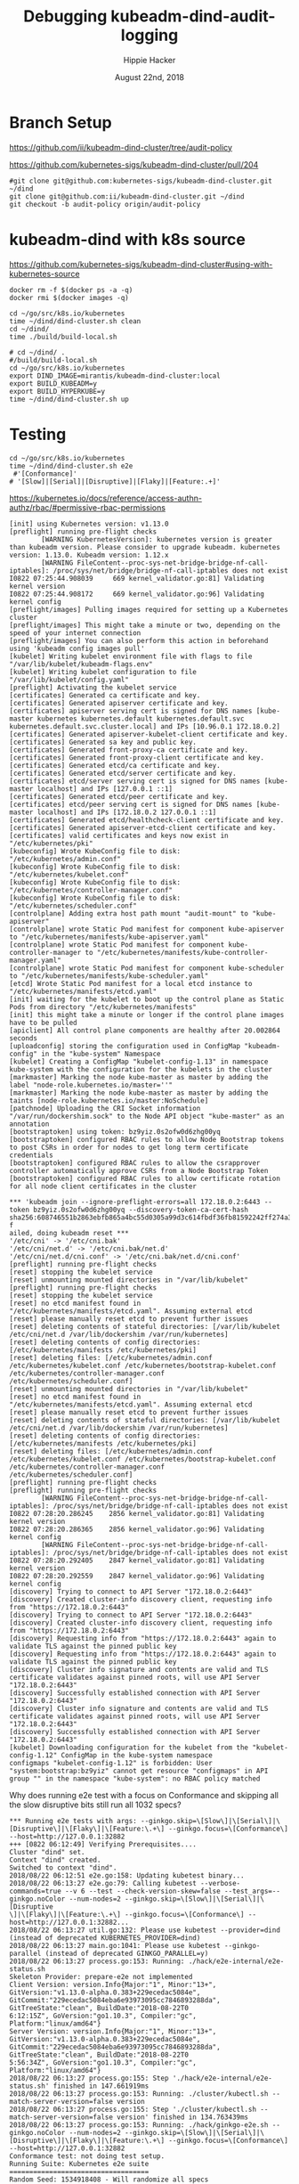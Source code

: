 # -*- org-use-property-inheritance: t; -*-
#+TITLE: Debugging kubeadm-dind-audit-logging
#+AUTHOR: Hippie Hacker
#+EMAIL: hh@ii.coop
#+CREATOR: ii.coop
#+DATE: August 22nd, 2018

* Branch Setup

https://github.com/ii/kubeadm-dind-cluster/tree/audit-policy

https://github.com/kubernetes-sigs/kubeadm-dind-cluster/pull/204

#+NAME: kubeadm source checkout
#+BEGIN_SRC tmux :session k8s:kubeadm-dind
#git clone git@github.com:kubernetes-sigs/kubeadm-dind-cluster.git ~/dind
git clone git@github.com:ii/kubeadm-dind-cluster.git ~/dind
git checkout -b audit-policy origin/audit-policy
#+END_SRC

* kubeadm-dind with k8s source

https://github.com/kubernetes-sigs/kubeadm-dind-cluster#using-with-kubernetes-source  

#+NAME: DOCKER DEATH
#+BEGIN_SRC tmux :session k8s:kubeadm-dind
docker rm -f $(docker ps -a -q)
docker rmi $(docker images -q)
#+END_SRC

#+NAME: kubeadm Build kubeadm-dind-cluster
#+BEGIN_SRC tmux :session k8s:kubeadm-dind
  cd ~/go/src/k8s.io/kubernetes
  time ~/dind/dind-cluster.sh clean
  cd ~/dind/
  time ./build/build-local.sh
#+END_SRC

#+NAME: kubeadm deploy
#+BEGIN_SRC tmux :session k8s:kubeadm-dind
  # cd ~/dind/ .
  #/build/build-local.sh
  cd ~/go/src/k8s.io/kubernetes
  export DIND_IMAGE=mirantis/kubeadm-dind-cluster:local
  export BUILD_KUBEADM=y
  export BUILD_HYPERKUBE=y
  time ~/dind/dind-cluster.sh up
#+END_SRC


* Testing

#+NAME: kubeadm deploy
#+BEGIN_SRC tmux :session k8s:kubeadm-dind
cd ~/go/src/k8s.io/kubernetes
time ~/dind/dind-cluster.sh e2e
 #'[Conformance]'
# '[Slow]|[Serial]|[Disruptive]|[Flaky]|[Feature:.+]'
#+END_SRC

https://kubernetes.io/docs/reference/access-authn-authz/rbac/#permissive-rbac-permissions

#+NAME: seem to be setup with configured RBAC rules for our tokens
#+BEGIN_EXAMPLE
[init] using Kubernetes version: v1.13.0
[preflight] running pre-flight checks
        [WARNING KubernetesVersion]: kubernetes version is greater than kubeadm version. Please consider to upgrade kubeadm. kubernetes version: 1.13.0. Kubeadm version: 1.12.x
        [WARNING FileContent--proc-sys-net-bridge-bridge-nf-call-iptables]: /proc/sys/net/bridge/bridge-nf-call-iptables does not exist
I0822 07:25:44.908039     669 kernel_validator.go:81] Validating kernel version
I0822 07:25:44.908172     669 kernel_validator.go:96] Validating kernel config
[preflight/images] Pulling images required for setting up a Kubernetes cluster
[preflight/images] This might take a minute or two, depending on the speed of your internet connection
[preflight/images] You can also perform this action in beforehand using 'kubeadm config images pull'
[kubelet] Writing kubelet environment file with flags to file "/var/lib/kubelet/kubeadm-flags.env"
[kubelet] Writing kubelet configuration to file "/var/lib/kubelet/config.yaml"
[preflight] Activating the kubelet service
[certificates] Generated ca certificate and key.
[certificates] Generated apiserver certificate and key.
[certificates] apiserver serving cert is signed for DNS names [kube-master kubernetes kubernetes.default kubernetes.default.svc kubernetes.default.svc.cluster.local] and IPs [10.96.0.1 172.18.0.2]
[certificates] Generated apiserver-kubelet-client certificate and key.
[certificates] Generated sa key and public key.
[certificates] Generated front-proxy-ca certificate and key.
[certificates] Generated front-proxy-client certificate and key.
[certificates] Generated etcd/ca certificate and key.
[certificates] Generated etcd/server certificate and key.
[certificates] etcd/server serving cert is signed for DNS names [kube-master localhost] and IPs [127.0.0.1 ::1]
[certificates] Generated etcd/peer certificate and key.
[certificates] etcd/peer serving cert is signed for DNS names [kube-master localhost] and IPs [172.18.0.2 127.0.0.1 ::1]
[certificates] Generated etcd/healthcheck-client certificate and key.
[certificates] Generated apiserver-etcd-client certificate and key.
[certificates] valid certificates and keys now exist in "/etc/kubernetes/pki"
[kubeconfig] Wrote KubeConfig file to disk: "/etc/kubernetes/admin.conf"
[kubeconfig] Wrote KubeConfig file to disk: "/etc/kubernetes/kubelet.conf"
[kubeconfig] Wrote KubeConfig file to disk: "/etc/kubernetes/controller-manager.conf"
[kubeconfig] Wrote KubeConfig file to disk: "/etc/kubernetes/scheduler.conf"
[controlplane] Adding extra host path mount "audit-mount" to "kube-apiserver"
[controlplane] wrote Static Pod manifest for component kube-apiserver to "/etc/kubernetes/manifests/kube-apiserver.yaml"
[controlplane] wrote Static Pod manifest for component kube-controller-manager to "/etc/kubernetes/manifests/kube-controller-manager.yaml"
[controlplane] wrote Static Pod manifest for component kube-scheduler to "/etc/kubernetes/manifests/kube-scheduler.yaml"
[etcd] Wrote Static Pod manifest for a local etcd instance to "/etc/kubernetes/manifests/etcd.yaml"
[init] waiting for the kubelet to boot up the control plane as Static Pods from directory "/etc/kubernetes/manifests" 
[init] this might take a minute or longer if the control plane images have to be pulled
[apiclient] All control plane components are healthy after 20.002864 seconds
[uploadconfig] storing the configuration used in ConfigMap "kubeadm-config" in the "kube-system" Namespace
[kubelet] Creating a ConfigMap "kubelet-config-1.13" in namespace kube-system with the configuration for the kubelets in the cluster
[markmaster] Marking the node kube-master as master by adding the label "node-role.kubernetes.io/master=''"
[markmaster] Marking the node kube-master as master by adding the taints [node-role.kubernetes.io/master:NoSchedule]
[patchnode] Uploading the CRI Socket information "/var/run/dockershim.sock" to the Node API object "kube-master" as an annotation
[bootstraptoken] using token: bz9yiz.0s2ofw0d6zhg00yq
[bootstraptoken] configured RBAC rules to allow Node Bootstrap tokens to post CSRs in order for nodes to get long term certificate credentials
[bootstraptoken] configured RBAC rules to allow the csrapprover controller automatically approve CSRs from a Node Bootstrap Token
[bootstraptoken] configured RBAC rules to allow certificate rotation for all node client certificates in the cluster
#+END_EXAMPLE

#+NAME: kubeadm reset complains about RBAC
#+BEGIN_EXAMPLE
*** 'kubeadm join --ignore-preflight-errors=all 172.18.0.2:6443 --token bz9yiz.0s2ofw0d6zhg00yq --discovery-token-ca-cert-hash sha256:608746551b2863ebfb865a4bc55d0305a99d3c614fbdf36fb81592242ff274a3' f
ailed, doing kubeadm reset ***
'/etc/cni' -> '/etc/cni.bak'
'/etc/cni/net.d' -> '/etc/cni.bak/net.d'
'/etc/cni/net.d/cni.conf' -> '/etc/cni.bak/net.d/cni.conf'
[preflight] running pre-flight checks
[reset] stopping the kubelet service
[reset] unmounting mounted directories in "/var/lib/kubelet"
[preflight] running pre-flight checks
[reset] stopping the kubelet service
[reset] no etcd manifest found in "/etc/kubernetes/manifests/etcd.yaml". Assuming external etcd
[reset] please manually reset etcd to prevent further issues
[reset] deleting contents of stateful directories: [/var/lib/kubelet /etc/cni/net.d /var/lib/dockershim /var/run/kubernetes]
[reset] deleting contents of config directories: [/etc/kubernetes/manifests /etc/kubernetes/pki]
[reset] deleting files: [/etc/kubernetes/admin.conf /etc/kubernetes/kubelet.conf /etc/kubernetes/bootstrap-kubelet.conf /etc/kubernetes/controller-manager.conf /etc/kubernetes/scheduler.conf]
[reset] unmounting mounted directories in "/var/lib/kubelet"
[reset] no etcd manifest found in "/etc/kubernetes/manifests/etcd.yaml". Assuming external etcd
[reset] please manually reset etcd to prevent further issues
[reset] deleting contents of stateful directories: [/var/lib/kubelet /etc/cni/net.d /var/lib/dockershim /var/run/kubernetes]
[reset] deleting contents of config directories: [/etc/kubernetes/manifests /etc/kubernetes/pki]
[reset] deleting files: [/etc/kubernetes/admin.conf /etc/kubernetes/kubelet.conf /etc/kubernetes/bootstrap-kubelet.conf /etc/kubernetes/controller-manager.conf /etc/kubernetes/scheduler.conf]
[preflight] running pre-flight checks
[preflight] running pre-flight checks
        [WARNING FileContent--proc-sys-net-bridge-bridge-nf-call-iptables]: /proc/sys/net/bridge/bridge-nf-call-iptables does not exist
I0822 07:28:20.286245    2856 kernel_validator.go:81] Validating kernel version
I0822 07:28:20.286365    2856 kernel_validator.go:96] Validating kernel config
        [WARNING FileContent--proc-sys-net-bridge-bridge-nf-call-iptables]: /proc/sys/net/bridge/bridge-nf-call-iptables does not exist
I0822 07:28:20.292405    2847 kernel_validator.go:81] Validating kernel version
I0822 07:28:20.292559    2847 kernel_validator.go:96] Validating kernel config
[discovery] Trying to connect to API Server "172.18.0.2:6443"
[discovery] Created cluster-info discovery client, requesting info from "https://172.18.0.2:6443"
[discovery] Trying to connect to API Server "172.18.0.2:6443"
[discovery] Created cluster-info discovery client, requesting info from "https://172.18.0.2:6443"
[discovery] Requesting info from "https://172.18.0.2:6443" again to validate TLS against the pinned public key
[discovery] Requesting info from "https://172.18.0.2:6443" again to validate TLS against the pinned public key
[discovery] Cluster info signature and contents are valid and TLS certificate validates against pinned roots, will use API Server "172.18.0.2:6443"
[discovery] Successfully established connection with API Server "172.18.0.2:6443"
[discovery] Cluster info signature and contents are valid and TLS certificate validates against pinned roots, will use API Server "172.18.0.2:6443"
[discovery] Successfully established connection with API Server "172.18.0.2:6443"
[kubelet] Downloading configuration for the kubelet from the "kubelet-config-1.12" ConfigMap in the kube-system namespace
configmaps "kubelet-config-1.12" is forbidden: User "system:bootstrap:bz9yiz" cannot get resource "configmaps" in API group "" in the namespace "kube-system": no RBAC policy matched
#+END_EXAMPLE

Why does running e2e test with a focus on Conformance and skipping all the slow disruptive bits still run all 1032 specs?
#+NAME: It says 'Will run 1032 specs' but in the end it only run 177
#+BEGIN_EXAMPLE
*** Running e2e tests with args: --ginkgo.skip=\[Slow\]|\[Serial\]|\[Disruptive\]|\[Flaky\]|\[Feature:\.+\] --ginkgo.focus=\[Conformance\] --host=http://127.0.0.1:32882
+++ [0822 06:12:49] Verifying Prerequisites....
Cluster "dind" set.
Context "dind" created.
Switched to context "dind".
2018/08/22 06:12:51 e2e.go:158: Updating kubetest binary...
2018/08/22 06:13:27 e2e.go:79: Calling kubetest --verbose-commands=true --v 6 --test --check-version-skew=false --test_args=--ginkgo.noColor --num-nodes=2 --ginkgo.skip=\[Slow\]|\[Serial\]|\[Disruptive
\]|\[Flaky\]|\[Feature:\.+\] --ginkgo.focus=\[Conformance\] --host=http://127.0.0.1:32882...
2018/08/22 06:13:27 util.go:132: Please use kubetest --provider=dind (instead of deprecated KUBERNETES_PROVIDER=dind)
2018/08/22 06:13:27 main.go:1041: Please use kubetest --ginkgo-parallel (instead of deprecated GINKGO_PARALLEL=y)
2018/08/22 06:13:27 process.go:153: Running: ./hack/e2e-internal/e2e-status.sh
Skeleton Provider: prepare-e2e not implemented
Client Version: version.Info{Major:"1", Minor:"13+", GitVersion:"v1.13.0-alpha.0.383+229ecedac5084e", GitCommit:"229ecedac5084eba6e93973095cc7846893288da", GitTreeState:"clean", BuildDate:"2018-08-22T0
6:12:15Z", GoVersion:"go1.10.3", Compiler:"gc", Platform:"linux/amd64"}
Server Version: version.Info{Major:"1", Minor:"13+", GitVersion:"v1.13.0-alpha.0.383+229ecedac5084e", GitCommit:"229ecedac5084eba6e93973095cc7846893288da", GitTreeState:"clean", BuildDate:"2018-08-22T0
5:56:34Z", GoVersion:"go1.10.3", Compiler:"gc", Platform:"linux/amd64"}
2018/08/22 06:13:27 process.go:155: Step './hack/e2e-internal/e2e-status.sh' finished in 147.661919ms
2018/08/22 06:13:27 process.go:153: Running: ./cluster/kubectl.sh --match-server-version=false version
2018/08/22 06:13:27 process.go:155: Step './cluster/kubectl.sh --match-server-version=false version' finished in 134.763439ms
2018/08/22 06:13:27 process.go:153: Running: ./hack/ginkgo-e2e.sh --ginkgo.noColor --num-nodes=2 --ginkgo.skip=\[Slow\]|\[Serial\]|\[Disruptive\]|\[Flaky\]|\[Feature:\.+\] --ginkgo.focus=\[Conformance\] --host=http://127.0.0.1:32882
Conformance test: not doing test setup.
Running Suite: Kubernetes e2e suite
===================================
Random Seed: 1534918408 - Will randomize all specs
Will run 1032 specs

Running in parallel across 25 nodes

Ran 177 of 1032 Specs in 450.760 seconds
SUCCESS! -- 177 Passed | 0 Failed | 0 Pending | 855 Skipped 

Ginkgo ran 1 suite in 7m31.369138928s
Test Suite Passed
2018/08/22 06:20:59 process.go:155: Step './hack/ginkgo-e2e.sh --ginkgo.noColor --num-nodes=2 --ginkgo.skip=\[Slow\]|\[Serial\]|\[Disruptive\]|\[Flaky\]|\[Feature:\.+\] --ginkgo.focus=\[Conformance\] --host=http://127.0.0.1:32882' finished in 7m31.859376975s


#+END_EXAMPLE
#+END_EXAMPLE

* Debugging
:PROPERTIES:
:header-args:shell: :wrap SRC yaml :results output verbatim code
:END:
** clean all docker containers and images
#+BEGIN_SRC 
docker rm $(docker ps -a -q) ; docker rmi $(docker images)

#+END_SRC
** tight loop

#+BEGIN_SRC text
~/dind/dind-cluster.sh clean
cd ~/dind/
./build/build-local.sh
cd ~/go/src/k8s.io/kubernetes
~/dind/dind-cluster.sh up
#+END_SRC

** TODO understand what auditPolicy: in kubeadm.conf should do
It's not doing what I would expect:
*** setup the apiserver args
*** setup the volumes
It might also make sense to embed the policy yaml as a sub thing within the kubeadm.yaml

making it just need an external file and not having to copy the policy file about.

** other notes
#+BEGIN_SRC foo
kubekins - it’s possible to run tests - https://gist.github.com/dims/033cffa467107bcac8df21e7db72d528 (this uses local up cluster, but can run it without local up cluster too) 

#+END_SRC
#+NAME: Gold from Leigh Capili 
#+BEGIN_EXAMPLE
journalctl -xeu kubelet | grep kube-apiserver
Aug 21 20:31:24 kube-master hyperkube[3100]: I0821 20:31:24.197218    3100 file.go:200] Reading config file "/etc/kubernetes/manifests/kube-apiserver.yaml"
Aug 21 20:31:24 kube-master hyperkube[3100]: E0821 20:31:24.199095    3100 file.go:187] Can't process manifest file "/etc/kubernetes/manifests/kube-apiserver.yaml": invalid pod: [spec.volumes[5].name: Invalid value: "auditMount": a DNS-1123 label must consist of lower case alphanumeric characters or '-', and must start and end with an alphanumeric character (e.g. 'my-name',  or '123-abc', regex used for validation is '[a-z0-9]([-a-z0-9]*[a-z0-9])?') spec.containers[0].volumeMounts[5].name: Not found: "auditMount"]
Aug 21 20:31:44 kube-master hyperkube[3100]: I0821 20:31:44.196965    3100 file.go:200] Reading config file "/etc/kubernetes/manifests/kube-apiserver.yaml"
Aug 21 20:31:44 kube-master hyperkube[3100]: E0821 20:31:44.199154    3100 file.go:187] Can't process manifest file "/etc/kubernetes/manifests/kube-apiserver.yaml": invalid pod: [spec.volumes[5].name: Invalid value: "auditMount": a DNS-1123 label must consist of lower case alphanumeric characters or '-', and must start and end with an alphanumeric character (e.g. 'my-name',  or '123-abc', regex used for validation is '[a-z0-9]([-a-z0-9]*[a-z0-9])?') spec.containers[0].volumeMounts[5].name: Not found: "auditMount"]
kubeadm init --config /etc/kubeadm.conf --ignore-preflight-errors=FileContent--proc-sys-net-bridge-bridge-nf-call-iptables 
kubeadm reset && kubeadm init --config /etc/kubeadm.conf --ignore-preflight-errors=all
#+END_EXAMPLE
** apiserver does not start after adding auditMount

#+NAME: minifest/kube-apiserver.yaml
#+BEGIN_SRC shell 
docker exec kube-master cat /etc/kubernetes/manifests/kube-apiserver.yaml
#+END_SRC

#+RESULTS: minifest/kube-apiserver.yaml
#+BEGIN_SRC yaml
apiVersion: v1
kind: Pod
metadata:
  annotations:
    scheduler.alpha.kubernetes.io/critical-pod: ""
  creationTimestamp: null
  labels:
    component: kube-apiserver
    tier: control-plane
  name: kube-apiserver
  namespace: kube-system
spec:
  containers:
  - command:
    - kube-apiserver
    - --authorization-mode=Node,RBAC
    - --feature-gates=MountPropagation=true,AdvancedAuditing=true
    - --insecure-bind-address=0.0.0.0
    - --insecure-port=8080
    - --advertise-address=172.18.0.2
    - --allow-privileged=true
    - --client-ca-file=/etc/kubernetes/pki/ca.crt
    - --enable-admission-plugins=NodeRestriction
    - --enable-bootstrap-token-auth=true
    - --etcd-cafile=/etc/kubernetes/pki/etcd/ca.crt
    - --etcd-certfile=/etc/kubernetes/pki/apiserver-etcd-client.crt
    - --etcd-keyfile=/etc/kubernetes/pki/apiserver-etcd-client.key
    - --etcd-servers=https://127.0.0.1:2379
    - --kubelet-client-certificate=/etc/kubernetes/pki/apiserver-kubelet-client.crt
    - --kubelet-client-key=/etc/kubernetes/pki/apiserver-kubelet-client.key
    - --kubelet-preferred-address-types=InternalIP,ExternalIP,Hostname
    - --proxy-client-cert-file=/etc/kubernetes/pki/front-proxy-client.crt
    - --proxy-client-key-file=/etc/kubernetes/pki/front-proxy-client.key
    - --requestheader-allowed-names=front-proxy-client
    - --requestheader-client-ca-file=/etc/kubernetes/pki/front-proxy-ca.crt
    - --requestheader-extra-headers-prefix=X-Remote-Extra-
    - --requestheader-group-headers=X-Remote-Group
    - --requestheader-username-headers=X-Remote-User
    - --secure-port=6443
    - --service-account-key-file=/etc/kubernetes/pki/sa.pub
    - --service-cluster-ip-range=10.96.0.0/12
    - --tls-cert-file=/etc/kubernetes/pki/apiserver.crt
    - --tls-private-key-file=/etc/kubernetes/pki/apiserver.key
    image: mirantis/hypokube:final
    imagePullPolicy: IfNotPresent
    livenessProbe:
      failureThreshold: 8
      httpGet:
        host: 172.18.0.2
        path: /healthz
        port: 6443
        scheme: HTTPS
      initialDelaySeconds: 15
      timeoutSeconds: 15
    name: kube-apiserver
    resources:
      requests:
        cpu: 250m
    volumeMounts:
    - mountPath: /etc/kubernetes/pki
      name: k8s-certs
      readOnly: true
    - mountPath: /etc/ssl/certs
      name: ca-certs
      readOnly: true
    - mountPath: /usr/share/ca-certificates
      name: usr-share-ca-certificates
      readOnly: true
    - mountPath: /usr/local/share/ca-certificates
      name: usr-local-share-ca-certificates
      readOnly: true
    - mountPath: /etc/ca-certificates
      name: etc-ca-certificates
      readOnly: true
    - mountPath: /etc/kubernetes/audit
      name: auditMount
  hostNetwork: true
  priorityClassName: system-cluster-critical
  volumes:
  - hostPath:
      path: /usr/share/ca-certificates
      type: DirectoryOrCreate
    name: usr-share-ca-certificates
  - hostPath:
      path: /usr/local/share/ca-certificates
      type: DirectoryOrCreate
    name: usr-local-share-ca-certificates
  - hostPath:
      path: /etc/ca-certificates
      type: DirectoryOrCreate
    name: etc-ca-certificates
  - hostPath:
      path: /tmp/audit
      type: ""
    name: auditMount
  - hostPath:
      path: /etc/kubernetes/pki
      type: DirectoryOrCreate
    name: k8s-certs
  - hostPath:
      path: /etc/ssl/certs
      type: DirectoryOrCreate
    name: ca-certs
status: {}
#+END_SRC

#+NAME: apiserver not running
#+BEGIN_SRC shell 
docker exec kube-master docker ps -a 
#+END_SRC

#+RESULTS: apiserver not running
#+BEGIN_SRC yaml
CONTAINER ID        IMAGE                  COMMAND                  CREATED              STATUS              PORTS               NAMES
4541d49ff99b        b8df3b177be2           "etcd --advertise-..."   About a minute ago   Up About a minute                       k8s_etcd_etcd-kube-master_kube-system_78263d83ff9d8e4fa24f4ff1b321f5b4_0
1d7ff804ea74        cbbbee56e288           "kube-controller-m..."   About a minute ago   Up About a minute                       k8s_kube-controller-manager_kube-controller-manager-kube-master_kube-system_43387bfa3bb987eac9c6dd1e386a4111_0
4fb1b0ca31c6        cbbbee56e288           "kube-scheduler --..."   About a minute ago   Up About a minute                       k8s_kube-scheduler_kube-scheduler-kube-master_kube-system_3b695f958ffb31926f9f96a9389c1ef2_0
138e02494a82        k8s.gcr.io/pause:3.1   "/pause"                 About a minute ago   Up About a minute                       k8s_POD_kube-controller-manager-kube-master_kube-system_43387bfa3bb987eac9c6dd1e386a4111_0
284617abce66        k8s.gcr.io/pause:3.1   "/pause"                 About a minute ago   Up About a minute                       k8s_POD_kube-scheduler-kube-master_kube-system_3b695f958ffb31926f9f96a9389c1ef2_0
08f5deb3f03e        k8s.gcr.io/pause:3.1   "/pause"                 About a minute ago   Up About a minute                       k8s_POD_etcd-kube-master_kube-system_78263d83ff9d8e4fa24f4ff1b321f5b4_0
#+END_SRC

#+NAME: apiserver not running results
#+BEGIN_SRC yaml
CONTAINER ID        IMAGE                  COMMAND                  CREATED             STATUS              PORTS               NAMES
b206593db042        b8df3b177be2           "etcd --advertise-..."   3 minutes ago       Up 3 minutes                            k8s_etcd_etcd-kube-master_kube-system_78263d83ff9d8e4fa24f4ff1b321f5b4_0
03b2a5e2b035        23b6e5d23516           "kube-controller-m..."   3 minutes ago       Up 3 minutes                            k8s_kube-controller-manager_kube-controller-manager-kube-master_kube-system_49c60401cce7c9fefaa5362cd4a90d56_0
de97d38fa194        23b6e5d23516           "kube-scheduler --..."   3 minutes ago       Up 3 minutes                            k8s_kube-scheduler_kube-scheduler-kube-master_kube-system_3b695f958ffb31926f9f96a9389c1ef2_0
30c6a51b746f        k8s.gcr.io/pause:3.1   "/pause"                 3 minutes ago       Up 3 minutes                            k8s_POD_kube-controller-manager-kube-master_kube-system_49c60401cce7c9fefaa5362cd4a90d56_0
a6b6b07e1239        k8s.gcr.io/pause:3.1   "/pause"                 3 minutes ago       Up 3 minutes                            k8s_POD_kube-scheduler-kube-master_kube-system_3b695f958ffb31926f9f96a9389c1ef2_0
aa40eb4b363e        k8s.gcr.io/pause:3.1   "/pause"                 3 minutes ago       Up 3 minutes                            k8s_POD_etcd-kube-master_kube-system_78263d83ff9d8e4fa24f4ff1b321f5b4_0
#+END_SRC

#+NAME: kubeadm init (wrapkubeadm init) still running
#+BEGIN_SRC shell 
docker exec kube-master ps -auxwwwww
#+END_SRC

#+NAME: kubeadm init (wrapkubeadm init) still running results
#+BEGIN_SRC yaml
USER       PID %CPU %MEM    VSZ   RSS TTY      STAT START   TIME COMMAND
root         1  0.1  0.0  56740  6604 ?        Ss   19:33   0:01 /sbin/dind_init systemd.setenv=CNI_PLUGIN=bridge systemd.setenv=IP_MODE=ipv4 systemd.setenv=POD_NET_PREFIX=10.244.1 systemd.setenv=POD_NET_SIZE=24 systemd.setenv=USE_HAIRPIN=false systemd.setenv=DNS_SVC_IP=10.96.0.10 systemd.setenv=DNS_SERVICE=kube-dns
root        19  0.6  0.0  87048 40424 ?        Ss   19:33   0:06 /lib/systemd/systemd-journald
root        54  0.0  0.0  18040  3056 ?        Ss   19:33   0:00 /bin/bash /usr/local/bin/dindnet
root       105  0.0  0.0  24560  3116 ?        S    19:33   0:00 socat udp4-recvfrom:53,reuseaddr,fork,bind=172.18.0.2 UDP:127.0.0.11:53
root       256  2.9  0.0 2286508 66824 ?       Ssl  19:33   0:30 /usr/bin/dockerd -H fd:// --storage-driver=overlay2 --storage-opt overlay2.override_kernel_check=true -g /dind/docker
root       279  0.2  0.0 1889144 15596 ?       Ssl  19:33   0:02 docker-containerd -l unix:///var/run/docker/libcontainerd/docker-containerd.sock --metrics-interval=0 --start-timeout 2m --state-dir /var/run/docker/libcontainerd/containerd --shim docker-containerd-shim --runtime docker-runc
root       230  0.0  0.0  18188  3112 ?        Ss   19:33   0:00 /bin/bash /usr/local/bin/wrapkubeadm init --config /etc/kubeadm.conf --ignore-preflight-errors=all
root      7930 23.2  0.0  45380 30428 ?        Sl   19:50   0:05 kubeadm init --config /etc/kubeadm.conf --ignore-preflight-errors=all
root      8403  1.1  0.0 10514488 16788 ?      Ssl  19:51   0:00 etcd --advertise-client-urls=https://127.0.0.1:2379 --cert-file=/etc/kubernetes/pki/etcd/server.crt --client-cert-auth=true --data-dir=/var/lib/etcd --initial-advertise-peer-urls=https://127.0.0.1:2380 --initial-cluster=kube-master=https://127.0.0.1:2380 --key-file=/etc/kubernetes/pki/etcd/server.key --listen-client-urls=https://127.0.0.1:2379 --listen-peer-urls=https://127.0.0.1:2380 --name=kube-master --peer-cert-file=/etc/kubernetes/pki/etcd/peer.crt --peer-client-cert-auth=true --peer-key-file=/etc/kubernetes/pki/etcd/peer.key --peer-trusted-ca-file=/etc/kubernetes/pki/etcd/ca.crt --snapshot-count=10000 --trusted-ca-file=/etc/kubernetes/pki/etcd/ca.crt
root      8194 10.0  0.0 2231064 104248 ?      Ssl  19:50   0:01 /k8s/hyperkube kubelet --kubeconfig=/etc/kubernetes/kubelet.conf --pod-manifest-path=/etc/kubernetes/manifests --allow-privileged=true --network-plugin=cni --cni-conf-dir=/etc/cni/net.d --cni-bin-dir=/opt/cni/bin --cluster-dns=10.96.0.10 --cluster-domain=cluster.local --eviction-hard=memory.available<100Mi,nodefs.available<100Mi,nodefs.inodesFree<1000 --fail-swap-on=false --bootstrap-kubeconfig=/etc/kubernetes/bootstrap-kubelet.conf --feature-gates=MountPropagation=true,DynamicKubeletConfig=true --v=4
root      8427  2.0  0.0 1064904 85836 ?       Ssl  19:51   0:00 kube-controller-manager --feature-gates=MountPropagation=true,AdvancedAuditing=true --address=127.0.0.1 --cluster-signing-cert-file=/etc/kubernetes/pki/ca.crt --cluster-signing-key-file=/etc/kubernetes/pki/ca.key --controllers=*,bootstrapsigner,tokencleaner --kubeconfig=/etc/kubernetes/controller-manager.conf --leader-elect=true --root-ca-file=/etc/kubernetes/pki/ca.crt --service-account-private-key-file=/etc/kubernetes/pki/sa.key --use-service-account-credentials=true
root      8451  3.0  0.0 1174336 85748 ?       Ssl  19:51   0:00 kube-scheduler --feature-gates=MountPropagation=true,AdvancedAuditing=true --address=127.0.0.1 --kubeconfig=/etc/kubernetes/scheduler.conf --leader-elect=true
root      8287  0.0  0.0 347840  3572 ?        Sl   19:51   0:00 docker-containerd-shim fed63ec2b0cd8d3b24c490c3145efe293347b77e46b6db33da589886a532b969 /var/run/docker/libcontainerd/fed63ec2b0cd8d3b24c490c3145efe293347b77e46b6db33da589886a532b969 docker-runc
root      8310  0.0  0.0 478912  3556 ?        Sl   19:51   0:00 docker-containerd-shim 1ae9336514f45307e6efb714a9fc661833791c5b4c76eb4f8d39cf63fa8d5651 /var/run/docker/libcontainerd/1ae9336514f45307e6efb714a9fc661833791c5b4c76eb4f8d39cf63fa8d5651 docker-runc
root      8320  0.0  0.0 282304  3680 ?        Sl   19:51   0:00 docker-containerd-shim b75d6981e4f3136943110497b8f3152007093791efa1482b779a60bb468e1b3d /var/run/docker/libcontainerd/b75d6981e4f3136943110497b8f3152007093791efa1482b779a60bb468e1b3d docker-runc
root      8386  0.0  0.0 413376  3620 ?        Sl   19:51   0:00 docker-containerd-shim e5a200824f3d7626c35e9542b676a36d40b91fe50ab02f23fef1329469d2aa73 /var/run/docker/libcontainerd/e5a200824f3d7626c35e9542b676a36d40b91fe50ab02f23fef1329469d2aa73 docker-runc
root      8409  0.0  0.0 282304  3808 ?        Sl   19:51   0:00 docker-containerd-shim 577a958ddf532c3fd61e96d078d1ad687d8e6db74699773a0b568e4b1f28d077 /var/run/docker/libcontainerd/577a958ddf532c3fd61e96d078d1ad687d8e6db74699773a0b568e4b1f28d077 docker-runc
root      8433  0.1  0.0 348096  3676 ?        Sl   19:51   0:00 docker-containerd-shim 2d26e9e4e0cecc62adb2c55362ce61449ce049847101b754a091236994a3cb5d /var/run/docker/libcontainerd/2d26e9e4e0cecc62adb2c55362ce61449ce049847101b754a091236994a3cb5d docker-runc
root      8304  0.0  0.0   1020     4 ?        Ss   19:51   0:00 /pause
root      8338  0.1  0.0   1020     4 ?        Ss   19:51   0:00 /pause
root      8352  0.0  0.0   1020     4 ?        Ss   19:51   0:00 /pause
#+END_SRC

** kubeadm config view on kube-master

#+NAME: kubeadm config view on kube-master
#+BEGIN_SRC shell 
docker exec kube-master kubeadm config view --kubeconfig /etc/kubernetes/admin.conf
#+END_SRC

#+RESULTS: kubeadm config view on kube-master
#+BEGIN_SRC yaml
api:
  advertiseAddress: 172.18.0.2
  bindPort: 6443
  controlPlaneEndpoint: ""
apiServerExtraArgs:
  authorization-mode: Node,RBAC
  feature-gates: MountPropagation=true,AdvancedAuditing=true
  insecure-bind-address: 0.0.0.0
  insecure-port: "8080"
apiVersion: kubeadm.k8s.io/v1alpha3
auditPolicy:
  logDir: /etc/kubernetes/audit
  logMaxAge: 2
  path: /etc/kube-audit-policy.yaml
certificatesDir: /etc/kubernetes/pki
clusterName: kubernetes
controllerManagerExtraArgs:
  feature-gates: MountPropagation=true,AdvancedAuditing=true
etcd:
  local:
    dataDir: /var/lib/etcd
    image: ""
featureGates:
  Auditing: false
  CoreDNS: false
imageRepository: k8s.gcr.io
kind: InitConfiguration
kubernetesVersion: v1.13.0
networking:
  dnsDomain: cluster.local
  podSubnet: ""
  serviceSubnet: 10.96.0.0/12
nodeRegistration: {}
schedulerExtraArgs:
  feature-gates: MountPropagation=true,AdvancedAuditing=true
unifiedControlPlaneImage: mirantis/hypokube:final
#+END_SRC

#+NAME: kubeadm config view on kube-master results
#+BEGIN_SRC js
api:
  advertiseAddress: 172.18.0.2
  bindPort: 6443
  controlPlaneEndpoint: ""
apiServerExtraArgs:
  authorization-mode: Node,RBAC
  feature-gates: MountPropagation=true,AdvancedAuditing=true
  insecure-bind-address: 0.0.0.0
  insecure-port: "8080"
apiVersion: kubeadm.k8s.io/v1alpha3
auditPolicy:
  logDir: /etc/kubernetes/audit/
  logMaxAge: 2
  path: /etc/kubernetes/audit-policy.yaml
certificatesDir: /etc/kubernetes/pki
clusterName: kubernetes
controllerManagerExtraArgs:
  feature-gates: MountPropagation=true,AdvancedAuditing=true
etcd:
  local:
    dataDir: /var/lib/etcd
    image: ""
featureGates:
  CoreDNS: false
imageRepository: k8s.gcr.io
kind: InitConfiguration
kubernetesVersion: v1.13.0
networking:
  dnsDomain: cluster.local
  podSubnet: ""
  serviceSubnet: 10.96.0.0/12
nodeRegistration: {}
schedulerExtraArgs:
  feature-gates: MountPropagation=true,AdvancedAuditing=true
unifiedControlPlaneImage: mirantis/hypokube:final
#+END_SRC

** arguments on APIServer container

#+NAME: APIServer container Args
#+BEGIN_SRC shell
  APISERVER=$(docker exec kube-master \
    docker ps --format '{{.Names}}' \
    --filter label=io.kubernetes.container.name=kube-apiserver) 
  docker exec kube-master \
    docker inspect $APISERVER \
      | jq .[0].Args
#+END_SRC

#+RESULTS: APIServer container Args
#+BEGIN_SRC yaml
[
  "--authorization-mode=Node,RBAC",
  "--feature-gates=MountPropagation=true,AdvancedAuditing=true",
  "--advertise-address=172.18.0.2",
  "--allow-privileged=true",
  "--client-ca-file=/etc/kubernetes/pki/ca.crt",
  "--enable-admission-plugins=NodeRestriction",
  "--enable-bootstrap-token-auth=true",
  "--etcd-cafile=/etc/kubernetes/pki/etcd/ca.crt",
  "--etcd-certfile=/etc/kubernetes/pki/apiserver-etcd-client.crt",
  "--etcd-keyfile=/etc/kubernetes/pki/apiserver-etcd-client.key",
  "--etcd-servers=https://127.0.0.1:2379",
  "--kubelet-client-certificate=/etc/kubernetes/pki/apiserver-kubelet-client.crt",
  "--kubelet-client-key=/etc/kubernetes/pki/apiserver-kubelet-client.key",
  "--kubelet-preferred-address-types=InternalIP,ExternalIP,Hostname",
  "--proxy-client-cert-file=/etc/kubernetes/pki/front-proxy-client.crt",
  "--proxy-client-key-file=/etc/kubernetes/pki/front-proxy-client.key",
  "--requestheader-allowed-names=front-proxy-client",
  "--requestheader-client-ca-file=/etc/kubernetes/pki/front-proxy-ca.crt",
  "--requestheader-extra-headers-prefix=X-Remote-Extra-",
  "--requestheader-group-headers=X-Remote-Group",
  "--requestheader-username-headers=X-Remote-User",
  "--secure-port=6443",
  "--service-account-key-file=/etc/kubernetes/pki/sa.pub",
  "--service-cluster-ip-range=10.96.0.0/12",
  "--tls-cert-file=/etc/kubernetes/pki/apiserver.crt",
  "--tls-private-key-file=/etc/kubernetes/pki/apiserver.key",
  "--insecure-bind-address=0.0.0.0",
  "--insecure-port=8080"
]
#+END_SRC

** kubeadm config print-defaults

#+NAME: kubeadm config print-defaults
#+BEGIN_SRC shell
docker exec kube-master kubeadm config print-defaults
#+END_SRC

#+RESULTS: kubeadm config print-defaults
#+BEGIN_SRC yaml
api:
  advertiseAddress: 1.2.3.4
  bindPort: 6443
  controlPlaneEndpoint: ""
apiVersion: kubeadm.k8s.io/v1alpha3
auditPolicy:
  logDir: /var/log/kubernetes/audit
  logMaxAge: 2
  path: ""
bootstrapTokens:
- groups:
  - system:bootstrappers:kubeadm:default-node-token
  token: abcdef.0123456789abcdef
  ttl: 24h0m0s
  usages:
  - signing
  - authentication
certificatesDir: /etc/kubernetes/pki
clusterName: kubernetes
etcd:
  local:
    dataDir: /var/lib/etcd
    image: ""
imageRepository: k8s.gcr.io
kind: InitConfiguration
kubernetesVersion: v1.11.0
networking:
  dnsDomain: cluster.local
  podSubnet: ""
  serviceSubnet: 10.96.0.0/12
nodeRegistration:
  criSocket: /var/run/dockershim.sock
  name: kube-master
  taints:
  - effect: NoSchedule
    key: node-role.kubernetes.io/master
unifiedControlPlaneImage: ""
---
advertiseAddress: 172.18.0.2
apiVersion: kubeadm.k8s.io/v1alpha3
caCertPath: /etc/kubernetes/pki/ca.crt
clusterName: kubernetes
discoveryFile: ""
discoveryTimeout: 5m0s
discoveryToken: abcdef.0123456789abcdef
discoveryTokenAPIServers:
- kube-apiserver:6443
discoveryTokenUnsafeSkipCAVerification: true
kind: JoinConfiguration
nodeRegistration:
  criSocket: /var/run/dockershim.sock
  name: kube-master
tlsBootstrapToken: abcdef.0123456789abcdef
token: abcdef.0123456789abcdef
---
address: 0.0.0.0
apiVersion: kubelet.config.k8s.io/v1beta1
authentication:
  anonymous:
    enabled: false
  webhook:
    cacheTTL: 2m0s
    enabled: true
  x509:
    clientCAFile: /etc/kubernetes/pki/ca.crt
authorization:
  mode: Webhook
  webhook:
    cacheAuthorizedTTL: 5m0s
    cacheUnauthorizedTTL: 30s
cgroupDriver: cgroupfs
cgroupsPerQOS: true
clusterDNS:
- 10.96.0.10
clusterDomain: cluster.local
configMapAndSecretChangeDetectionStrategy: Watch
containerLogMaxFiles: 5
containerLogMaxSize: 10Mi
contentType: application/vnd.kubernetes.protobuf
cpuCFSQuota: true
cpuManagerPolicy: none
cpuManagerReconcilePeriod: 10s
enableControllerAttachDetach: true
enableDebuggingHandlers: true
enforceNodeAllocatable:
- pods
eventBurst: 10
eventRecordQPS: 5
evictionHard:
  imagefs.available: 15%
  memory.available: 100Mi
  nodefs.available: 10%
  nodefs.inodesFree: 5%
evictionPressureTransitionPeriod: 5m0s
failSwapOn: true
fileCheckFrequency: 20s
hairpinMode: promiscuous-bridge
healthzBindAddress: 127.0.0.1
healthzPort: 10248
httpCheckFrequency: 20s
imageGCHighThresholdPercent: 85
imageGCLowThresholdPercent: 80
imageMinimumGCAge: 2m0s
iptablesDropBit: 15
iptablesMasqueradeBit: 14
kind: KubeletConfiguration
kubeAPIBurst: 10
kubeAPIQPS: 5
makeIPTablesUtilChains: true
maxOpenFiles: 1000000
maxPods: 110
nodeStatusUpdateFrequency: 10s
oomScoreAdj: -999
podPidsLimit: -1
port: 10250
registryBurst: 10
registryPullQPS: 5
resolvConf: /etc/resolv.conf
rotateCertificates: true
runtimeRequestTimeout: 2m0s
serializeImagePulls: true
staticPodPath: /etc/kubernetes/manifests
streamingConnectionIdleTimeout: 4h0m0s
syncFrequency: 1m0s
volumeStatsAggPeriod: 1m0s
---
apiVersion: kubeproxy.config.k8s.io/v1alpha1
bindAddress: 0.0.0.0
clientConnection:
  acceptContentTypes: ""
  burst: 10
  contentType: application/vnd.kubernetes.protobuf
  kubeconfig: /var/lib/kube-proxy/kubeconfig.conf
  qps: 5
clusterCIDR: ""
configSyncPeriod: 15m0s
conntrack:
  max: null
  maxPerCore: 32768
  min: 131072
  tcpCloseWaitTimeout: 1h0m0s
  tcpEstablishedTimeout: 24h0m0s
enableProfiling: false
healthzBindAddress: 0.0.0.0:10256
hostnameOverride: ""
iptables:
  masqueradeAll: false
  masqueradeBit: 14
  minSyncPeriod: 0s
  syncPeriod: 30s
ipvs:
  excludeCIDRs: null
  minSyncPeriod: 0s
  scheduler: ""
  syncPeriod: 30s
kind: KubeProxyConfiguration
metricsBindAddress: 127.0.0.1:10249
mode: ""
nodePortAddresses: null
oomScoreAdj: -999
portRange: ""
resourceContainer: /kube-proxy
udpIdleTimeout: 250ms
#+END_SRC

* Shoutouts
** #sig-cluster-lifecycle

*** Paul Michali [12:16 AM]
@hh You run build/build-local.sh and then set DIND_IMAGE to use that locally built docker image for k-d-c (export DIND_IMAGE=mirantis/kubeadm-dind-cluster:local).


*** Leigh Capili [7:16 AM]
Leigh Capili <leigh@null.net>
@hh, use `apiServerExtraVolumes` for kubeadm section of the volume mounts
it's an array of HostPathMounts which you can specify as writeable:
https://godoc.org/k8s.io/kubernetes/cmd/kubeadm/app/apis/kubeadm#HostPathMount
logging some fixes:
- add `pathType: DirectoryOrCreate` to the kubeadm config
- change `name: auditMount` to `name: audit-mount`  (kubelet journal shows volume was failing DNS name validation)

note:
kubeadm config does not properly validate volume names -- we should fix this

* Footnotes
** tmate debugging

#+NAME: create master shell
#+BEGIN_SRC tmux :session k8s:kubeadm-master
docker exec -ti kube-master /bin/bash
export APISERVER=$(docker ps --filter label=io.kubernetes.container.name=kube-apiserver --format '{{.Names}}')
export PS1='# MASTER \$ '
#+END_SRC

#+NAME: run commands on master
#+BEGIN_SRC tmux :session k8s:kubeadm-master
  export APISERVER=$(docker ps -a --filter label=io.kubernetes.container.name=kube-apiserver --format '{{.Names}}')
  docker logs $APISERVER  
  # cat /etc/kubeadm.conf
  # #
  journalctl -xeu kubelet | grep kube-apiserver
  #docker ps | grep -v pause\\\|dns\\\|etcd
  #docker inspect $APISERVER | jq .[0].Args
#+END_SRC

#+NAME: create apiserver shell
#+BEGIN_SRC tmux :session k8s:kubeadm-apiserver
#MASTER=$(docker ps --filter label=mirantis.kubeadm_dind_cluster --format "{{.Names}}")
docker exec -ti kube-master /bin/bash
APISERVER=$(docker ps --filter label=io.kubernetes.container.name=kube-apiserver --format '{{.Names}}')
docker exec -ti $APISERVER /bin/bash
export PS1='# APISERVER \$ '
#docker logs $APISERVER 
#+END_SRC

#+NAME: exploring issues
#+BEGIN_SRC tmux :session k8s:kubeadm-apiserver
clear
ps axuwww | grep apiserver
#+END_SRC

#+NAME: apiserver unrecocnized flag
#+BEGIN_EXAMPLE
# from docker logs on apiserver
invalid argument "MountPropagation=true,Auditing=true" for "--feature-gates" flag: unrecognized key: Auditing
#+END_EXAMPLE


# Local Variables:
# eval: (require (quote ob-shell))
# eval: (require (quote ob-lisp))
# eval: (require (quote ob-emacs-lisp))
# eval: (require (quote ob-js))
# eval: (require (quote ob-go))
# org-confirm-babel-evaluate: nil
# End:


